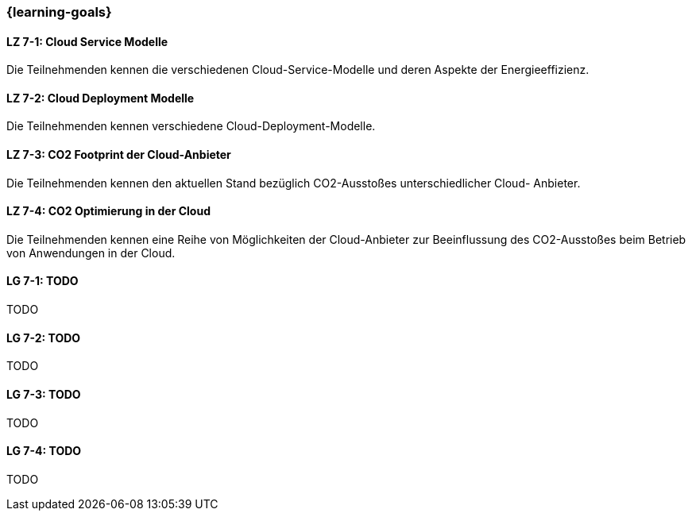 === {learning-goals}


// tag::DE[]
[[LZ-7-1]]
==== LZ 7-1: Cloud Service Modelle
Die Teilnehmenden kennen die verschiedenen Cloud-Service-Modelle und deren Aspekte der Energieeffizienz.

[[LZ-7-2]]
==== LZ 7-2: Cloud Deployment Modelle
Die Teilnehmenden kennen verschiedene Cloud-Deployment-Modelle.

[[LZ-7-3]]
==== LZ 7-3: CO2 Footprint der Cloud-Anbieter
Die Teilnehmenden kennen den aktuellen Stand bezüglich CO2-Ausstoßes unterschiedlicher Cloud-
Anbieter.

[[LZ-7-4]]
==== LZ 7-4: CO2 Optimierung in der Cloud
Die Teilnehmenden kennen eine Reihe von Möglichkeiten der Cloud-Anbieter zur Beeinflussung des
CO2-Ausstoßes beim Betrieb von Anwendungen in der Cloud.
// end::DE[]

// tag::EN[]
[[LG-7-1]]
==== LG 7-1: TODO
TODO

[[LG-7-2]]
==== LG 7-2: TODO
TODO

[[LG-7-3]]
==== LG 7-3: TODO
TODO

[[LG-7-4]]
==== LG 7-4: TODO
TODO
// end::EN[]

